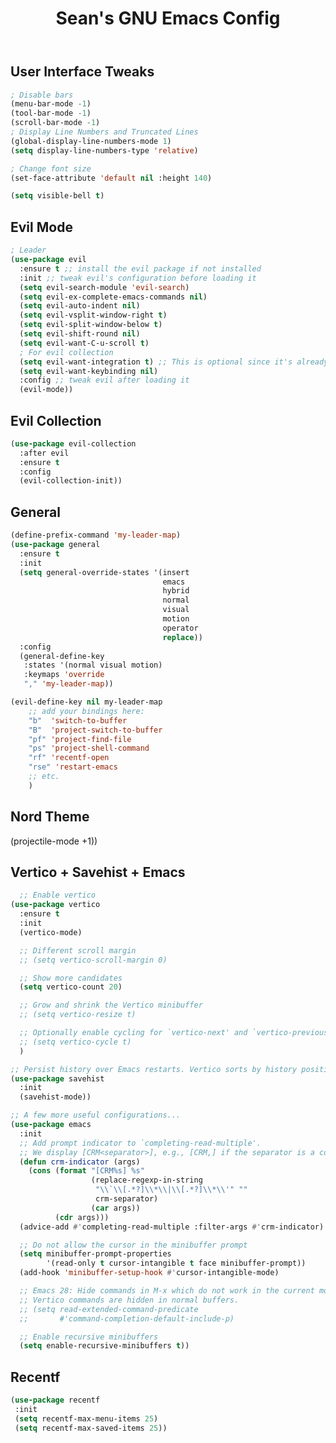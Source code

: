 #+TITLE: Sean's GNU Emacs Config

** User Interface Tweaks
#+begin_src emacs-lisp
  ; Disable bars
  (menu-bar-mode -1)
  (tool-bar-mode -1)
  (scroll-bar-mode -1)
  ; Display Line Numbers and Truncated Lines
  (global-display-line-numbers-mode 1)
  (setq display-line-numbers-type 'relative)

  ; Change font size
  (set-face-attribute 'default nil :height 140)

  (setq visible-bell t)
#+end_src

** Evil Mode
#+begin_src emacs-lisp
; Leader
(use-package evil
  :ensure t ;; install the evil package if not installed
  :init ;; tweak evil's configuration before loading it
  (setq evil-search-module 'evil-search)
  (setq evil-ex-complete-emacs-commands nil)
  (setq evil-auto-indent nil)
  (setq evil-vsplit-window-right t)
  (setq evil-split-window-below t)
  (setq evil-shift-round nil)
  (setq evil-want-C-u-scroll t)
  ; For evil collection 
  (setq evil-want-integration t) ;; This is optional since it's already set to t by default.
  (setq evil-want-keybinding nil)
  :config ;; tweak evil after loading it
  (evil-mode))
#+end_src

** Evil Collection
#+begin_src emacs-lisp
(use-package evil-collection
  :after evil
  :ensure t
  :config
  (evil-collection-init))
#+end_src

** General
#+begin_src emacs-lisp
(define-prefix-command 'my-leader-map)
(use-package general
  :ensure t
  :init
  (setq general-override-states '(insert
                                  emacs
                                  hybrid
                                  normal
                                  visual
                                  motion
                                  operator
                                  replace))
  :config
  (general-define-key
   :states '(normal visual motion)
   :keymaps 'override
   "," 'my-leader-map))

(evil-define-key nil my-leader-map
    ;; add your bindings here:
    "b"  'switch-to-buffer
    "B"  'project-switch-to-buffer
    "pf" 'project-find-file
    "ps" 'project-shell-command
    "rf" 'recentf-open
    "rse" 'restart-emacs
    ;; etc.
    )
#+end_src

** Nord Theme
  (projectile-mode +1))
#+end_src

** Vertico + Savehist + Emacs
#+begin_src emacs-lisp
  ;; Enable vertico
(use-package vertico
  :ensure t
  :init
  (vertico-mode)

  ;; Different scroll margin
  ;; (setq vertico-scroll-margin 0)

  ;; Show more candidates
  (setq vertico-count 20)

  ;; Grow and shrink the Vertico minibuffer
  ;; (setq vertico-resize t)

  ;; Optionally enable cycling for `vertico-next' and `vertico-previous'.
  ;; (setq vertico-cycle t)
  )

;; Persist history over Emacs restarts. Vertico sorts by history position.
(use-package savehist
  :init
  (savehist-mode))

;; A few more useful configurations...
(use-package emacs
  :init
  ;; Add prompt indicator to `completing-read-multiple'.
  ;; We display [CRM<separator>], e.g., [CRM,] if the separator is a comma.
  (defun crm-indicator (args)
    (cons (format "[CRM%s] %s"
                  (replace-regexp-in-string
                   "\\`\\[.*?]\\*\\|\\[.*?]\\*\\'" ""
                   crm-separator)
                  (car args))
          (cdr args)))
  (advice-add #'completing-read-multiple :filter-args #'crm-indicator)

  ;; Do not allow the cursor in the minibuffer prompt
  (setq minibuffer-prompt-properties
        '(read-only t cursor-intangible t face minibuffer-prompt))
  (add-hook 'minibuffer-setup-hook #'cursor-intangible-mode)

  ;; Emacs 28: Hide commands in M-x which do not work in the current mode.
  ;; Vertico commands are hidden in normal buffers.
  ;; (setq read-extended-command-predicate
  ;;       #'command-completion-default-include-p)

  ;; Enable recursive minibuffers
  (setq enable-recursive-minibuffers t))
#+end_src

** Recentf
#+begin_src emacs-lisp
(use-package recentf
 :init
 (setq recentf-max-menu-items 25)
 (setq recentf-max-saved-items 25))
#+end_src

